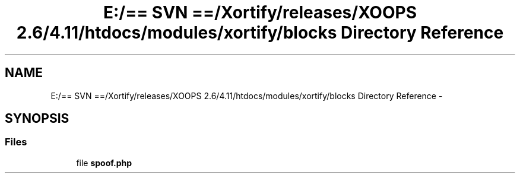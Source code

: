 .TH "E:/== SVN ==/Xortify/releases/XOOPS 2.6/4.11/htdocs/modules/xortify/blocks Directory Reference" 3 "Fri Jul 26 2013" "Version 4.11" "Xortify Client for XOOPS 2.6" \" -*- nroff -*-
.ad l
.nh
.SH NAME
E:/== SVN ==/Xortify/releases/XOOPS 2.6/4.11/htdocs/modules/xortify/blocks Directory Reference \- 
.SH SYNOPSIS
.br
.PP
.SS "Files"

.in +1c
.ti -1c
.RI "file \fBspoof\&.php\fP"
.br
.in -1c
